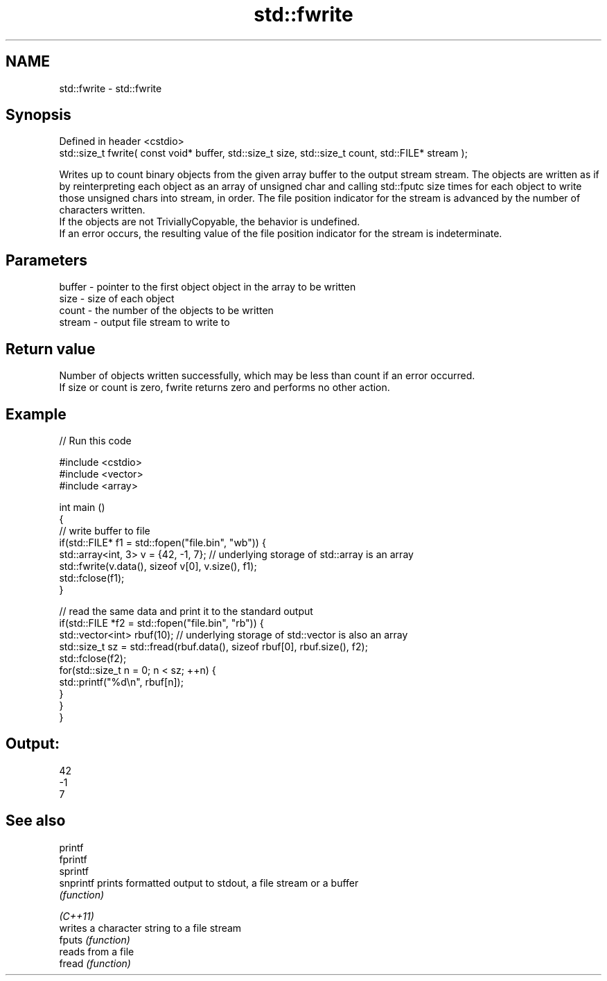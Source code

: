 .TH std::fwrite 3 "2020.03.24" "http://cppreference.com" "C++ Standard Libary"
.SH NAME
std::fwrite \- std::fwrite

.SH Synopsis

  Defined in header <cstdio>
  std::size_t fwrite( const void* buffer, std::size_t size, std::size_t count, std::FILE* stream );

  Writes up to count binary objects from the given array buffer to the output stream stream. The objects are written as if by reinterpreting each object as an array of unsigned char and calling std::fputc size times for each object to write those unsigned chars into stream, in order. The file position indicator for the stream is advanced by the number of characters written.
  If the objects are not TriviallyCopyable, the behavior is undefined.
  If an error occurs, the resulting value of the file position indicator for the stream is indeterminate.

.SH Parameters


  buffer - pointer to the first object object in the array to be written
  size   - size of each object
  count  - the number of the objects to be written
  stream - output file stream to write to


.SH Return value

  Number of objects written successfully, which may be less than count if an error occurred.
  If size or count is zero, fwrite returns zero and performs no other action.

.SH Example

  
// Run this code

    #include <cstdio>
    #include <vector>
    #include <array>

    int main ()
    {
        // write buffer to file
        if(std::FILE* f1 = std::fopen("file.bin", "wb")) {
            std::array<int, 3> v = {42, -1, 7}; // underlying storage of std::array is an array
            std::fwrite(v.data(), sizeof v[0], v.size(), f1);
            std::fclose(f1);
        }

        // read the same data and print it to the standard output
        if(std::FILE *f2 = std::fopen("file.bin", "rb")) {
            std::vector<int> rbuf(10); // underlying storage of std::vector is also an array
            std::size_t sz = std::fread(rbuf.data(), sizeof rbuf[0], rbuf.size(), f2);
            std::fclose(f2);
            for(std::size_t n = 0; n < sz; ++n) {
                std::printf("%d\\n", rbuf[n]);
            }
        }
    }

.SH Output:

    42
    -1
    7


.SH See also



  printf
  fprintf
  sprintf
  snprintf prints formatted output to stdout, a file stream or a buffer
           \fI(function)\fP



  \fI(C++11)\fP
           writes a character string to a file stream
  fputs    \fI(function)\fP
           reads from a file
  fread    \fI(function)\fP




